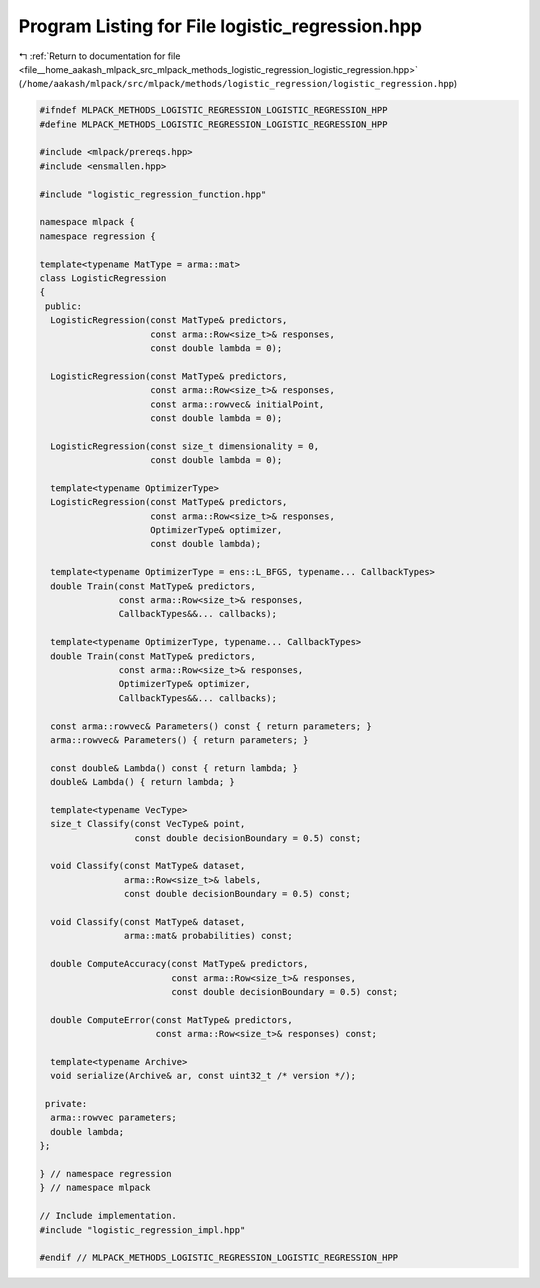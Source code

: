 
.. _program_listing_file__home_aakash_mlpack_src_mlpack_methods_logistic_regression_logistic_regression.hpp:

Program Listing for File logistic_regression.hpp
================================================

|exhale_lsh| :ref:`Return to documentation for file <file__home_aakash_mlpack_src_mlpack_methods_logistic_regression_logistic_regression.hpp>` (``/home/aakash/mlpack/src/mlpack/methods/logistic_regression/logistic_regression.hpp``)

.. |exhale_lsh| unicode:: U+021B0 .. UPWARDS ARROW WITH TIP LEFTWARDS

.. code-block:: cpp

   
   #ifndef MLPACK_METHODS_LOGISTIC_REGRESSION_LOGISTIC_REGRESSION_HPP
   #define MLPACK_METHODS_LOGISTIC_REGRESSION_LOGISTIC_REGRESSION_HPP
   
   #include <mlpack/prereqs.hpp>
   #include <ensmallen.hpp>
   
   #include "logistic_regression_function.hpp"
   
   namespace mlpack {
   namespace regression {
   
   template<typename MatType = arma::mat>
   class LogisticRegression
   {
    public:
     LogisticRegression(const MatType& predictors,
                        const arma::Row<size_t>& responses,
                        const double lambda = 0);
   
     LogisticRegression(const MatType& predictors,
                        const arma::Row<size_t>& responses,
                        const arma::rowvec& initialPoint,
                        const double lambda = 0);
   
     LogisticRegression(const size_t dimensionality = 0,
                        const double lambda = 0);
   
     template<typename OptimizerType>
     LogisticRegression(const MatType& predictors,
                        const arma::Row<size_t>& responses,
                        OptimizerType& optimizer,
                        const double lambda);
   
     template<typename OptimizerType = ens::L_BFGS, typename... CallbackTypes>
     double Train(const MatType& predictors,
                  const arma::Row<size_t>& responses,
                  CallbackTypes&&... callbacks);
   
     template<typename OptimizerType, typename... CallbackTypes>
     double Train(const MatType& predictors,
                  const arma::Row<size_t>& responses,
                  OptimizerType& optimizer,
                  CallbackTypes&&... callbacks);
   
     const arma::rowvec& Parameters() const { return parameters; }
     arma::rowvec& Parameters() { return parameters; }
   
     const double& Lambda() const { return lambda; }
     double& Lambda() { return lambda; }
   
     template<typename VecType>
     size_t Classify(const VecType& point,
                     const double decisionBoundary = 0.5) const;
   
     void Classify(const MatType& dataset,
                   arma::Row<size_t>& labels,
                   const double decisionBoundary = 0.5) const;
   
     void Classify(const MatType& dataset,
                   arma::mat& probabilities) const;
   
     double ComputeAccuracy(const MatType& predictors,
                            const arma::Row<size_t>& responses,
                            const double decisionBoundary = 0.5) const;
   
     double ComputeError(const MatType& predictors,
                         const arma::Row<size_t>& responses) const;
   
     template<typename Archive>
     void serialize(Archive& ar, const uint32_t /* version */);
   
    private:
     arma::rowvec parameters;
     double lambda;
   };
   
   } // namespace regression
   } // namespace mlpack
   
   // Include implementation.
   #include "logistic_regression_impl.hpp"
   
   #endif // MLPACK_METHODS_LOGISTIC_REGRESSION_LOGISTIC_REGRESSION_HPP
